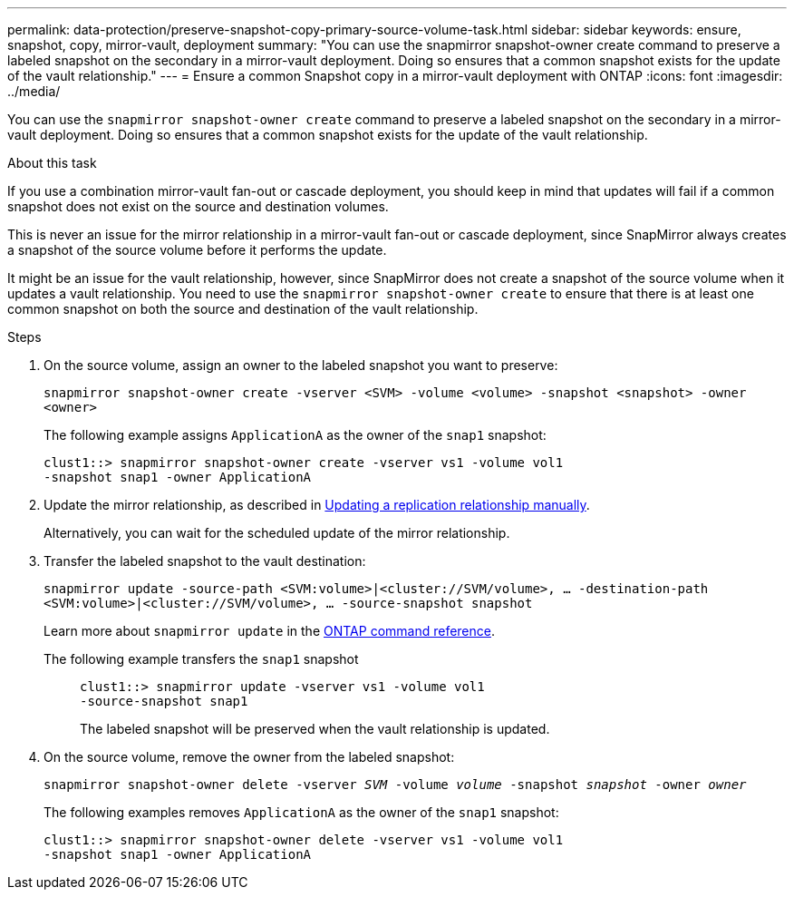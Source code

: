 ---
permalink: data-protection/preserve-snapshot-copy-primary-source-volume-task.html
sidebar: sidebar
keywords: ensure, snapshot, copy, mirror-vault, deployment
summary: "You can use the snapmirror snapshot-owner create command to preserve a labeled snapshot on the secondary in a mirror-vault deployment. Doing so ensures that a common snapshot exists for the update of the vault relationship."
---
= Ensure a common Snapshot copy in a mirror-vault deployment with ONTAP
:icons: font
:imagesdir: ../media/

[.lead]
You can use the `snapmirror snapshot-owner create` command to preserve a labeled snapshot on the secondary in a mirror-vault deployment. Doing so ensures that a common snapshot exists for the update of the vault relationship.

.About this task

If you use a combination mirror-vault fan-out or cascade deployment, you should keep in mind that updates will fail if a common snapshot does not exist on the source and destination volumes.

This is never an issue for the mirror relationship in a mirror-vault fan-out or cascade deployment, since SnapMirror always creates a snapshot of the source volume before it performs the update.

It might be an issue for the vault relationship, however, since SnapMirror does not create a snapshot of the source volume when it updates a vault relationship. You need to use the `snapmirror snapshot-owner create` to ensure that there is at least one common snapshot on both the source and destination of the vault relationship.

.Steps

. On the source volume, assign an owner to the labeled snapshot you want to preserve:
+
`snapmirror snapshot-owner create -vserver <SVM> -volume <volume> -snapshot <snapshot> -owner <owner>`
+
The following example assigns `ApplicationA` as the owner of the `snap1` snapshot:
+
----
clust1::> snapmirror snapshot-owner create -vserver vs1 -volume vol1
-snapshot snap1 -owner ApplicationA
----

. Update the mirror relationship, as described in link:update-replication-relationship-manual-task.html[Updating a replication relationship manually].
+
Alternatively, you can wait for the scheduled update of the mirror relationship.

. Transfer the labeled snapshot to the vault destination:
+
`snapmirror update -source-path <SVM:volume>|<cluster://SVM/volume>, ... -destination-path <SVM:volume>|<cluster://SVM/volume>, ... -source-snapshot snapshot`
+
Learn more about `snapmirror update` in the link:https://docs.netapp.com/us-en/ontap-cli/snapmirror-update.html[ONTAP command reference^].
+
The following example transfers the `snap1` snapshot::
+
----
clust1::> snapmirror update -vserver vs1 -volume vol1
-source-snapshot snap1
----
+
The labeled snapshot will be preserved when the vault relationship is updated.

. On the source volume, remove the owner from the labeled snapshot:
+
`snapmirror snapshot-owner delete -vserver _SVM_ -volume _volume_ -snapshot _snapshot_ -owner _owner_`
+
The following examples removes `ApplicationA` as the owner of the `snap1` snapshot:
+
----
clust1::> snapmirror snapshot-owner delete -vserver vs1 -volume vol1
-snapshot snap1 -owner ApplicationA
----

// 2025 Jan 14, ONTAPDOC-2569